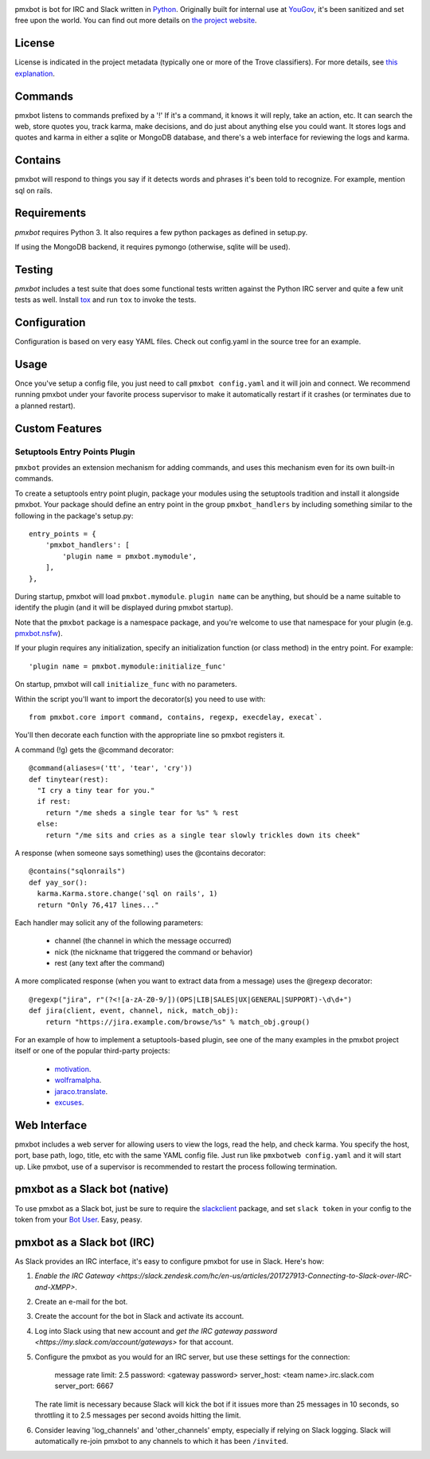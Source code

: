 .. image:: https://img.shields.io/pypi/v/pmxbot.svg
   :target: https://pypi.org/project/pmxbot

.. image:: https://img.shields.io/pypi/pyversions/pmxbot.svg

.. image:: https://img.shields.io/pypi/dm/pmxbot.svg

.. image:: https://img.shields.io/travis/yougov/pmxbot/master.svg
   :target: http://travis-ci.org/yougov/pmxbot


pmxbot is bot for IRC and Slack written in
`Python <https://python.org>`_. Originally built for internal use
at `YouGov <https://yougov.com/>`_,
it's been sanitized and set free upon the world. You can find out more details
on `the project website <https://github.com/yougov/pmxbot>`_.

License
=======

License is indicated in the project metadata (typically one or more
of the Trove classifiers). For more details, see `this explanation
<https://github.com/jaraco/skeleton/issues/1>`_.

Commands
========

pmxbot listens to commands prefixed by a '!'
If it's a command, it knows it will reply, take an action, etc.
It can search the web, store quotes you, track karma, make decisions,
and do just about anything else you could want. It stores logs and quotes
and karma in either a sqlite or MongoDB
database, and there's a web interface for reviewing the logs and karma.

Contains
========

pmxbot will respond to things you say if it detects words and phrases it's
been told to recognize. For example, mention sql on rails.

Requirements
============

`pmxbot` requires Python 3. It also requires a few python packages as defined
in setup.py.

If using the MongoDB backend, it requires pymongo (otherwise, sqlite will
be used).

Testing
=======

`pmxbot` includes a test suite that does some functional tests written against
the Python IRC server and quite a few unit tests as well. Install
`tox <https://pypi.org/project/tox>`_ and run ``tox`` to invoke the tests.

Configuration
=============

Configuration is based on very easy YAML files. Check out config.yaml in the
source tree for an example.

Usage
=====

Once you've setup a config file, you just need to call ``pmxbot config.yaml``
and it will join and connect. We recommend running pmxbot under
your favorite process supervisor to make it
automatically restart if it crashes (or terminates due to a planned
restart).

Custom Features
===============

Setuptools Entry Points Plugin
------------------------------

``pmxbot`` provides an extension mechanism for adding commands, and uses this
mechanism even for its own built-in commands.

To create a setuptools
entry point plugin, package your modules using
the setuptools tradition and install it alongside pmxbot. Your package
should define an entry point in the group ``pmxbot_handlers`` by including
something similar to the following in the package's setup.py::

    entry_points = {
        'pmxbot_handlers': [
            'plugin name = pmxbot.mymodule',
        ],
    },

During startup,
pmxbot will load ``pmxbot.mymodule``. ``plugin name`` can be anything, but should
be a name suitable to identify the plugin (and it will be displayed during
pmxbot startup).

Note that the ``pmxbot`` package is a namespace package, and you're welcome
to use that namespace for your plugin (e.g.
`pmxbot.nsfw <https://github.com/yougov/pmxbot.nsfw>`_).

If your plugin requires any initialization, specify an initialization function
(or class method) in the entry point. For example::

    'plugin name = pmxbot.mymodule:initialize_func'

On startup, pmxbot will call ``initialize_func`` with no parameters.

Within the script you'll want to import the decorator(s) you need to use with::

    from pmxbot.core import command, contains, regexp, execdelay, execat`.

You'll
then decorate each function with the appropriate line so pmxbot registers it.

A command (!g) gets the @command decorator::

  @command(aliases=('tt', 'tear', 'cry'))
  def tinytear(rest):
    "I cry a tiny tear for you."
    if rest:
      return "/me sheds a single tear for %s" % rest
    else:
      return "/me sits and cries as a single tear slowly trickles down its cheek"

A response (when someone says something) uses the @contains decorator::

  @contains("sqlonrails")
  def yay_sor():
    karma.Karma.store.change('sql on rails', 1)
    return "Only 76,417 lines..."

Each handler may solicit any of the following parameters:

 - channel (the channel in which the message occurred)
 - nick (the nickname that triggered the command or behavior)
 - rest (any text after the command)

A more complicated response (when you want to extract data from a message) uses
the @regexp decorator::

    @regexp("jira", r"(?<![a-zA-Z0-9/])(OPS|LIB|SALES|UX|GENERAL|SUPPORT)-\d\d+")
    def jira(client, event, channel, nick, match_obj):
        return "https://jira.example.com/browse/%s" % match_obj.group()

For an example of how to implement a setuptools-based plugin, see one of the
many examples in the pmxbot project itself or one of the popular third-party
projects:

 - `motivation <https://github.com/yougov/motivation>`_.
 - `wolframalpha <https://github.com/jaraco/wolframalpha>`_.
 - `jaraco.translate <https://github.com/jaraco/jaraco.translate>`_.
 - `excuses <https://github.com/yougov/excuses>`_.

Web Interface
=============

pmxbot includes a web server for allowing users to view the logs, read the
help, and check karma. You specify the host, port, base path, logo, title,
etc with the same YAML config file. Just run like ``pmxbotweb config.yaml``
and it will start up. Like pmxbot, use of a supervisor is recommended to
restart the process following termination.

pmxbot as a Slack bot (native)
==============================

To use pmxbot as a Slack bot, just be sure to require the
`slackclient <https://pypi.org/projects/slackclient>`_ package,
and set ``slack token`` in your config to the token from your
`Bot User <https://api.slack.com/bot-users>`_. Easy, peasy.

pmxbot as a Slack bot (IRC)
===========================

As Slack provides an IRC interface, it's easy to configure pmxbot for use
in Slack. Here's how:

1. `Enable the IRC Gateway <https://slack.zendesk.com/hc/en-us/articles/201727913-Connecting-to-Slack-over-IRC-and-XMPP>`.
2. Create an e-mail for the bot.
3. Create the account for the bot in Slack and activate its account.
4. Log into Slack using that new account and `get the IRC gateway
   password <https://my.slack.com/account/gateways>` for that
   account.
5. Configure the pmxbot as you would for an IRC server, but use these
   settings for the connection:

    message rate limit: 2.5
    password: <gateway password>
    server_host: <team name>.irc.slack.com
    server_port: 6667

   The rate limit is necessary because Slack will kick the bot if it issues more than 25 messages in 10 seconds, so throttling it to 2.5 messages per
   second avoids hitting the limit.
6. Consider leaving 'log_channels' and 'other_channels' empty, especially
   if relying on Slack logging. Slack will automatically re-join pmxbot to
   any channels to which it has been ``/invited``.
